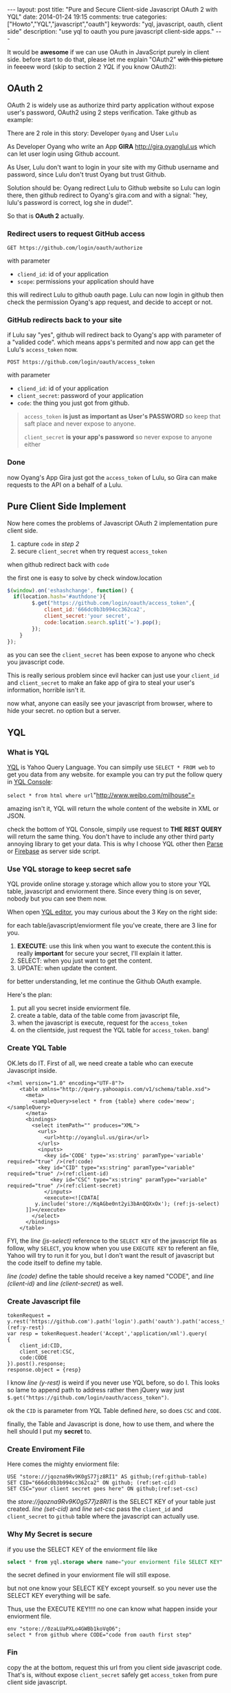 #+BEGIN_HTML
---
layout: post
title: "Pure and Secure Client-side Javascript OAuth 2 with YQL"
date: 2014-01-24 19:15
comments: true
categories: ["Howto","YQL","javascript","oauth"]
keywords: "yql, javascript, oauth, client side"
description: "use yql to oauth you pure javascript client-side apps."
---
#+END_HTML
#+OPTIONS: toc:nil

It would be *awesome* if we can use OAuth in JavaScript purely in client side.
before start to do that, please let me explain "OAuth2" +with this picture+ in feeeew word (skip to section 2 [[*YQL][YQL]] if you know OAuth2):

[[http://hueniverse.com/wp-content/uploads/2007/12/My-Endpoints-300x267.png]]

** OAuth 2
OAuth 2 is widely use as authorize third party application without expose user's password, OAuth2 using 2 steps verification. 
Take github as example:

There are 2 role in this story: Developer =Oyang= and User =Lulu=

As Developer  Oyang who write an App *GIRA* http://gira,oyanglul.us which can let user login using Github account.

As User, Lulu don't want to login in your site with my Github username and password, since Lulu don't trust Oyang but trust Github.

Solution should be: Oyang redirect Lulu to Github website so Lulu can login there, then github redirect to Oyang's gira.com and with a signal: "hey, lulu's password is correct, log she in dude!".


So that is *OAuth 2* actually.
*** Redirect users to request GitHub access

=GET https://github.com/login/oauth/authorize=

with parameter
- =cliend_id=: id of your application
- =scope=: permissions your application should have 

this will redirect Lulu to github oauth page. Lulu can now login in github then check the permission Oyang's app request, and decide to accept or not.

*** GitHub redirects back to your site

if Lulu say "yes", github will redirect back to Oyang's app with parameter of a "valided code". which means apps's permited and now app can get the Lulu's =access_token= now.

=POST https://github.com/login/oauth/access_token= 

with parameter
- =cliend_id=: id of your application
- =client_secret=: password of your application
- =code=: the thing you just got from github.

#+BEGIN_QUOTE
  =access_token= *is just as important as User's PASSWORD* so keep that saft place and never expose to anyone.

=client_secret= *is your app's password* so never expose to anyone either
#+END_QUOTE

*** Done
now Oyang's App Gira just got the =access_token= of Lulu, so Gira can make requests to the API on a behalf of a Lulu.

  
** Pure Client Side Implement 
Now here comes the problems of Javascript OAuth 2 implementation pure client side.
1. capture =code= in [[*GitHub%20redirects%20back%20to%20your%20site][step 2]]
2. secure =client_secret= when try request =access_token=
when github redirect back with =code=

the first one is easy to solve by check window.location
#+BEGIN_SRC js
$(window).on('eshashchange', function() {
  if(location.hash='#authdone'){
		$.get("https://github.com/login/oauth/access_token",{
			client_id:'666dc0b3b994cc362ca2',
			client_secret:'your secret',
			code:location.search.split('=').pop();
		});
	}
});
#+END_SRC

as you can see the =client_secret= has been expose to anyone who check you javascript code.

This is really serious problem since evil hacker can just use your =client_id= and =client_secret= to make an fake app of gira to steal your user's information, horrible isn't it.

now what, anyone can easily see your javascript from browser, where to hide your secret. no option but a server.

** YQL

*** What is YQL
[[http://developer.yahoo.com/yql/][YQL]] is Yahoo Query Language. You can simpily use =SELECT * FROM web= to get you data from any website. for example you can try put the follow query in [[http://developer.yahoo.com/yql/console/][YQL Console]]:

=select * from html where url="http://www.weibo.com/milhouse"=

amazing isn't it, YQL will return the whole content of the website in XML or JSON.

check the bottom of YQL Console, simpily use request to *THE REST  QUERY* will return the same thing. You don't have to include any other third party annoying library to get your data. This is why I choose YQL other then [[http://parse.com/][Parse]] or [[http://firebase.com/][Firebase]] as server side script.

*** Use YQL storage to keep secret safe

YQL provide online storage y.storage which allow you to store your YQL table, javascript and enviorment there. Since every thing is on sever, nobody but you can see them now.

When open [[http://developer.yahoo.com/yql/editor/][YQL editor]], you may curious about the 3 Key on the right side:

[[https://www.evernote.com/shard/s23/sh/9428c885-f033-46c9-882d-3527ee12711f/30139b47807b08c5a6133bf3769c29d6/deep/0/YQL-Editor--asdf.png]]

for each table/javascript/enviorment file you've create, there are 3 line for you.
1. *EXECUTE*: use this link when you want to execute the content.this is really *important* for secure your secret, I'll explain it latter.
2. SELECT: when you just want to get the content.
3. UPDATE: when update the content.

for better understanding, let me continue the Github OAuth example.

Here's the plan:
1. put all you secret inside enviorment file.
2. create a table, data of the table come from javascript file,
3. when the javascript is execute, request for the =access_token=
4. on the clientside, just request the YQL table for =access_token=. bang!

*** Create YQL Table

OK.lets do IT. First of all, we need create a table who can execute Javascript inside.
#+BEGIN_SRC xml -n -r
<?xml version="1.0" encoding="UTF-8"?>
	<table xmlns="http://query.yahooapis.com/v1/schema/table.xsd">	  
      <meta>  
        <sampleQuery>select * from {table} where code='meow';</sampleQuery>  
      </meta>  
      <bindings>  
        <select itemPath="" produces="XML">  
          <urls>  
            <url>http://oyanglul.us/gira</url>  
          </urls>  
          <inputs>  
            <key id='CODE' type='xs:string' paramType='variable' required="true" />(ref:code)  
          <key id="CID" type="xs:string" paramType="variable"  required="true" />(ref:client-id)
              <key id="CSC" type="xs:string" paramType="variable"  required="true" />(ref:client-secret)
            </inputs>
            <execute><![CDATA[
         y.include('store://KqAGbe0nt2yi3bAnQQXxOx'); (ref:js-select)
      ]]></execute>         
        </select>    
      </bindings>  
    </table>
#+END_SRC
 
FYI, the [[(js-select)][line (js-select)]] reference to the =SELECT KEY= of the javascript file as follow, why =SELECT=, you know when you use =EXECUTE KEY= to referent an file, Yahoo will try to run it for you, but I don't want the result of javascript but the code itself to define my table.

[[(code)][line (code)]] define the table should receive a key named "CODE", and [[(client-id)][line (client-id)]] and [[(client-secret)][line (client-secret)]] as well.


*** Create Javascript file
#+BEGIN_SRC javascript -r -n
tokenRequest = y.rest('https://github.com').path('login').path('oauth').path('access_token');(ref:y-rest)
var resp = tokenRequest.header('Accept','application/xml').query(
{
	client_id:CID,
	client_secret:CSC,
	code:CODE
}).post().response;
response.object = {resp}
#+END_SRC

I know [[(y-rest)][line (y-rest)]] is weird if you never use YQL before, so do I. This looks so lame to append path to address rather then jQuery way just =$.get("https://github.com/login/oauth/access_token")=.

ok the =CID= is parameter from YQL Table defined [[(client-id)][here]], so does =CSC= and =CODE=.

finally, the Table and Javascript is done, how to use them, and where the hell should I put my *secret* to.

*** Create Enviroment File
Here comes the mighty enviorment file:
#+BEGIN_SRC sql -n -r
USE "store://jqozna9Rv9K0gS77jz8RI1" AS github;(ref:github-table)
SET CID="666dc0b3b994cc362ca2" ON github; (ref:set-cid)
SET CSC="your client secret goes here" ON github;(ref:set-csc)
#+END_SRC

the [[(github-table)][store://jqozna9Rv9K0gS77jz8RI1]] is the SELECT KEY of your table just created. [[(set-cid)][line (set-cid)]] and [[set-csc][line set-csc]] pass the =client_id= and =client_secret= to =github= table where the javascript can actually use.


*** Why My Secret is secure
if you use the SELECT KEY of the enviorment file like
#+BEGIN_SRC sql
select * from yql.storage where name="your enviorment file SELECT KEY"
#+END_SRC
the secret defined in your enviorment file will still expose.

but not one know your SELECT KEY except yourself. so you never use the SELECT KEY everything will be safe.

Thus, use the EXECUTE KEY!!!! no one can know what happen inside your enviorment file.
#+BEGIN_SRC yql
env "store://0zaLUaPXLo4GWBb1koVqO6";
select * from github where CODE="code from oauth first step"
#+END_SRC


*** Fin
copy the [[https://www.evernote.com/shard/s23/sh/4a383e94-4288-4ad1-a686-f8d63b5fa4cc/20d4672a6cc52e0c1e99c6250ea583dd/deep/0/YQL-Console--env-"store---0zaLUaPXLo4GWBb1koVqO6"-select-*-from-github-where-CODE-"669b538b32862a44b116".png]] at the bottom, request this url from you client side javascript code. That's is, without expose =client_secret= safely get =access_token= from pure client side javascript.
